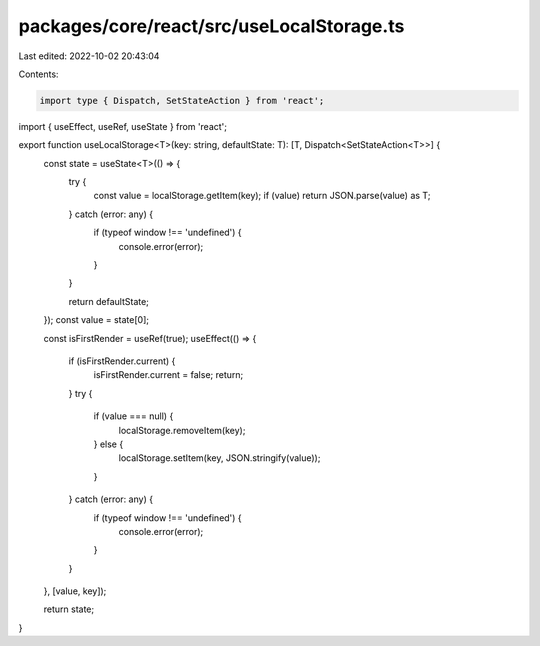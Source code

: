 packages/core/react/src/useLocalStorage.ts
==========================================

Last edited: 2022-10-02 20:43:04

Contents:

.. code-block:: ts

    import type { Dispatch, SetStateAction } from 'react';
import { useEffect, useRef, useState } from 'react';

export function useLocalStorage<T>(key: string, defaultState: T): [T, Dispatch<SetStateAction<T>>] {
    const state = useState<T>(() => {
        try {
            const value = localStorage.getItem(key);
            if (value) return JSON.parse(value) as T;
        } catch (error: any) {
            if (typeof window !== 'undefined') {
                console.error(error);
            }
        }

        return defaultState;
    });
    const value = state[0];

    const isFirstRender = useRef(true);
    useEffect(() => {
        if (isFirstRender.current) {
            isFirstRender.current = false;
            return;
        }
        try {
            if (value === null) {
                localStorage.removeItem(key);
            } else {
                localStorage.setItem(key, JSON.stringify(value));
            }
        } catch (error: any) {
            if (typeof window !== 'undefined') {
                console.error(error);
            }
        }
    }, [value, key]);

    return state;
}


